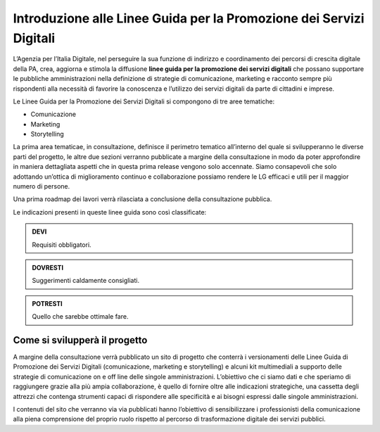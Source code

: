 Introduzione alle Linee Guida per la Promozione dei Servizi Digitali 
====================================================================

L’Agenzia per l’Italia Digitale, nel perseguire la sua funzione di indirizzo e coordinamento dei percorsi di crescita digitale della PA, crea, aggiorna e stimola la diffusione **linee guida per la promozione dei servizi digitali** che possano supportare le pubbliche amministrazioni nella definizione di strategie di comunicazione, marketing e racconto sempre più rispondenti alla necessità di favorire la conoscenza e l’utilizzo dei servizi digitali da parte di cittadini e imprese.

Le Linee Guida per la Promozione dei Servizi Digitali si compongono di tre aree tematiche:

- Comunicazione 
- Marketing 
- Storytelling

La prima area tematicae, in consultazione, definisce il perimetro tematico all’interno del quale si svilupperanno le diverse parti del progetto, le altre due sezioni verranno pubblicate a margine della consultazione in modo da poter approfondire in maniera dettagliata  aspetti che in questa prima release vengono solo accennate. Siamo consapevoli che solo adottando un’ottica di miglioramento continuo e collaborazione possiamo rendere le LG  efficaci e utili per il maggior numero di persone. 

Una prima roadmap dei lavori verrà rilasciata a conclusione della consultazione pubblica. 

Le indicazioni presenti in queste linee guida sono così classificate:

.. admonition:: DEVI

   Requisiti obbligatori.

.. admonition:: DOVRESTI

   Suggerimenti caldamente consigliati.

.. admonition:: POTRESTI

   Quello che sarebbe ottimale fare.

Come si svilupperà il progetto
------------------------------

A margine della consultazione verrà pubblicato un sito di progetto che conterrà i versionamenti delle Linee Guida di Promozione dei Servizi Digitali (comunicazione, marketing e storytelling) e alcuni kit multimediali a supporto delle strategie di comunicazione on e off line delle singole amministrazioni. L’obiettivo che ci siamo dati e che speriamo di raggiungere grazie alla più ampia collaborazione, è quello di fornire oltre alle indicazioni strategiche, una cassetta degli attrezzi che contenga strumenti capaci di rispondere alle specificità e ai bisogni espressi dalle singole amministrazioni. 

I contenuti del sito che verranno via via pubblicati hanno l’obiettivo di sensibilizzare i professionisti della comunicazione alla piena comprensione del proprio ruolo rispetto al percorso di trasformazione digitale dei servizi pubblici.
